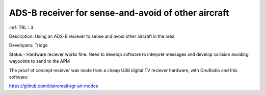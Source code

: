 ADS-B receiver for sense-and-avoid of other aircraft 
====================================================

:ref:`TRL`: 3

Description: Using an ADS-B reciever to sense and avoid other aircraft in the area 

Developers: Tridge

Status - Hardware reciever works fine. Need to develop software to interpret messages and develop collision avoiding waypoints to send to the APM

The proof of concept reciever was made from a cheap USB digital TV reciever hardware, with GnuRadio and this software:

https://github.com/bistromath/gr-air-modes


